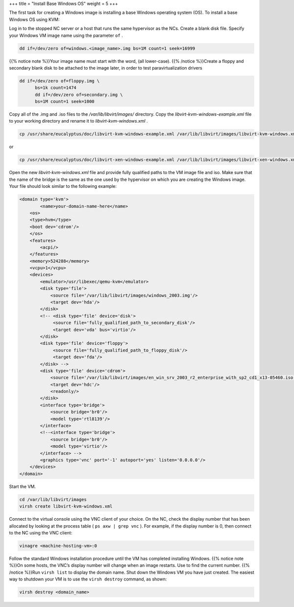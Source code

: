 +++
title = "Install Base Windows OS"
weight = 5
+++

..  _images_win_baseos:

The first task for creating a Windows image is installing a base Windows operating system (OS). To install a base Windows OS using KVM: 

Log in to the stopped NC server or a host that runs the same hypervisor as the NCs. Create a blank disk file. Specify your Windows VM image name using the parameter ``of`` . 

.. code::

  dd if=/dev/zero of=windows.<image_name>.img bs=1M count=1 seek=16999

{{% notice note %}}Your image name must start with the word, (all lower-case). {{% /notice %}}Create a floppy and secondary blank disk to be attached to the image later, in order to test paravirtualization drivers 

.. code::

  dd if=/dev/zero of=floppy.img \
  	bs=1k count=1474
  	dd if=/dev/zero of=secondary.img \
  	bs=1M count=1 seek=1000

Copy all of the .img and .iso files to the */var/lib/libvirt/images/* directory. Copy the *libvirt-kvm-windows-example.xml* file to your working directory and rename it to *libvirt-kvm-windows.xml* . 

.. code::

   cp /usr/share/eucalyptus/doc/libvirt-kvm-windows-example.xml /var/lib/libvirt/images/libvirt-kvm-windows.xml 

or 



.. code::

   cp /usr/share/eucalyptus/doc/libvirt-xen-windows-example.xml /var/lib/libvirt/images/libvirt-xen-windows.xml 

Open the new *libvirt-kvm-windows.xml* file and provide fully qualified paths to the VM image file and iso. Make sure that the name of the bridge is the same as the one used by the hypervisor on which you are creating the Windows image. Your file should look similar to the following example: 



.. code::

  <domain type='kvm'>
  	  <name>your-domain-name-here</name>
      <os>
      <type>hvm</type>
      <boot dev='cdrom'/>
      </os>
      <features>
          <acpi/>
      </features>
      <memory>524288</memory>
      <vcpu>1</vcpu>
      <devices>
          <emulator>/usr/libexec/qemu-kvm</emulator>
          <disk type='file'>
              <source file='/var/lib/libvirt/images/windows_2003.img'/>
              <target dev='hda'/>
          </disk>
          <!-- <disk type='file' device='disk'>
               <source file='fully_qualified_path_to_secondary_disk'/>
               <target dev='vda' bus='virtio'/>
          </disk> 
          <disk type='file' device='floppy'>
               <source file='fully_qualified_path_to_floppy_disk'/>
               <target dev='fda'/>
          </disk> -->
          <disk type='file' device='cdrom'>
              <source file='/var/lib/libvirt/images/en_win_srv_2003_r2_enterprise_with_sp2_cd1_x13-05460.iso'/>
              <target dev='hdc'/>
              <readonly/>
          </disk>
          <interface type='bridge'>
              <source bridge='br0'/>
              <model type='rtl8139'/>
          </interface>
          <!--<interface type='bridge'>
              <source bridge='br0'/>
              <model type='virtio'/> 
          </interface> -->
          <graphics type='vnc' port='-1' autoport='yes' listen='0.0.0.0'/>
      </devices>
  </domain>

Start the VM. 

.. code::

  cd /var/lib/libvirt/images
  virsh create libvirt-kvm-windows.xml

Connect to the virtual console using the VNC client of your choice. On the NC, check the display number that has been allocated by looking at the process table ( ``ps axw | grep vnc`` ). For example, if the display number is 0, then connect to the NC using the VNC client: 

.. code::

  vinagre <machine-hosting-vm>:0

Follow the standard Windows installation procedure until the VM has completed installing Windows. {{% notice note %}}On some hosts, the VNC’s display number will change when an image restarts. Use to find the current number. {{% /notice %}}Run ``virsh list`` to display the domain name. Shut down the Windows VM you have just created. The easiest way to shutdown your VM is to use the ``virsh destroy`` command, as shown: 

.. code::

  virsh destroy <domain_name>

